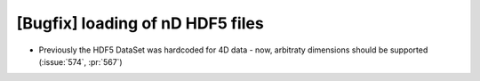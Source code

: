 [Bugfix] loading of nD HDF5 files
=================================

* Previously the HDF5 DataSet was hardcoded for 4D data - now, arbitraty
  dimensions should be supported (:issue:`574`, :pr:`567`)
